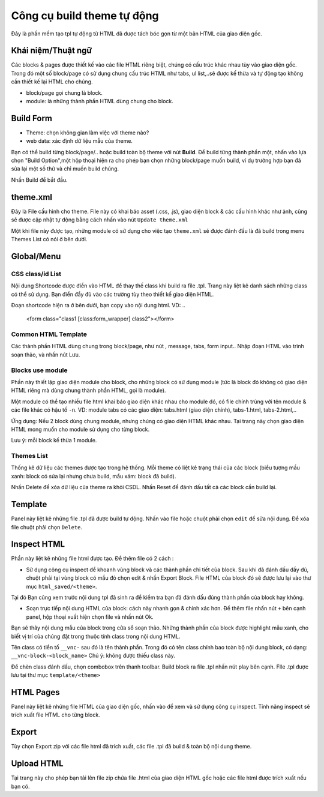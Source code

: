 ===========================
Công cụ build theme tự động
===========================

Đây là phần mềm tạo tpl tự động từ HTML đã được tách bóc gọn từ một bản HTML của giao diện gốc.

Khái niệm/Thuật ngữ
===================
Các blocks & pages được thiết kế vào các file HTML riêng biệt, chúng có cấu trúc khác nhau tùy vào giao diện gốc. Trong đó một số block/page có sử dụng chung cấu trúc HTML như tabs, ul list,..sẽ được kế thừa và tự động tạo không cần thiết kế lại HTML cho chúng.

- block/page gọi chung là block.
- module: là những thành phần HTML dùng chung cho block.

Build Form
==========

- Theme: chọn không gian làm việc với theme nào?
- web data: xác định dữ liệu mẫu của theme.

Bạn có thể build từng block/page/.. hoặc build toàn bộ theme với nút **Build**. Để build từng thành phần một, nhấn vào lựa chọn "Build Option",một hộp thoại hiện ra cho phép bạn chọn những block/page muốn build, ví dụ trường hợp bạn đã sửa lại một số thứ và chỉ muốn build chúng.

Nhấn Build để bắt đầu.


theme.xml
=========
Đây là File cấu hình cho theme. File này có khai báo asset (.css, .js), giao diện block & các cấu hình khác như ảnh, cũng sẽ được cập nhật tự động bằng cách nhấn vào nút ``Update theme.xml``

Một khi file này được tạo, những module có sử dụng cho việc tạo ``theme.xml`` sẽ được đánh đấu là đã build trong menu Themes List có nói ở bên dưới.

Global/Menu
===========

CSS class/id List
^^^^^^^^^^^^^^^^^
Nội dung Shortcode được điền vào HTML để thay thế class khi build ra file .tpl. Trang này liệt kê danh sách những class có thể sử dụng. Bạn điền đầy đủ vào các trường tùy theo thiết kế giao diện HTML.

Đoạn shortcode hiện ra ở bên dưới, bạn copy vào nội dung html. VD:
..
	<form class="class1 [class:form_wrapper] class2"></form>

Common HTML Template
^^^^^^^^^^^^^^^^^^^^
Các thành phần HTML dùng chung trong block/page, như nút , message, tabs, form input..
Nhập đoạn HTML vào trình soạn thảo, và nhấn nút Lưu.


Blocks use module
^^^^^^^^^^^^^^^^^
Phần này thiết lập giao diện module cho block, cho những block có sử dụng module (tức là block đó không có giao diện HTML riêng mà dùng chung thành phần HTML, gọi là module). 

Một module có thể tạo nhiều file html khai báo giao diện khác nhau cho module đó, có file chính trùng với tên module & các file khác có hậu tố ``-n``. 
VD:
module tabs có các giao diện: tabs.html (giao diện chính), tabs-1.html, tabs-2.html,..

Ứng dụng: Nếu 2 block dùng chung module, nhưng chúng có giao diện HTML khác nhau. Tại trang này chọn giao diện HTML mong muốn cho module sử dụng cho từng block.

Lưu ý: mỗi block kế thừa 1 module.


Themes List
^^^^^^^^^^^
Thống kê dữ liệu các themes được tạo trong hệ thống. Mỗi theme có liệt kê trạng thái của các block (biểu tượng mầu xanh: block có sửa lại nhưng chưa build, mầu xám: block đã build).

Nhấn Delete để xóa dữ liệu của theme ra khỏi CSDL.
Nhấn Reset để đánh dấu tất cả các block cần build lại.


Template
========
Panel này liệt kê những file .tpl đã được build tự động. Nhấn vào file hoặc chuột phải chọn ``edit`` để sửa nội dung. Để xóa file chuột phải chọn ``Delete``.


Inspect HTML
============
Phần này liệt kê những file html được tạo. Để thêm file có 2 cách :

- Sử dụng công cụ inspect để khoanh vùng block và các thành phần chi tiết của block. Sau khi đã đánh dấu đầy đủ, chuột phải tại vùng block có mầu đỏ chọn edit & nhấn Export Block. File HTML của block đó sẽ được lưu lại vào thư mục ``html_saved/<theme>``. 
Tại đó Bạn cũng xem trước nội dung tpl đã sinh ra để kiểm tra bạn đã đánh dấu đúng thành phần của block hay không.

- Soạn trực tiếp nội dung HTML của block: cách này nhanh gọn & chính xác hơn. Để thêm file nhấn nút ``+`` bên cạnh panel, hộp thoại xuất hiện chọn file và nhấn nút Ok.
Bạn sẽ thây nội dung mẫu của block trong cửa sổ soạn thảo. Những thành phần của block được highlight mẫu xanh, cho biết vị trí của chúng đặt trong thuộc tính class trong nội dung HTML.

Tên class có tiền tố ``__vnc-`` sau đó là tên thành phần. Trong đó có tên class chính bao toàn bộ nội dung block, có dạng: ``__vnc-block-<block_name>``
Chú ý: không được thiếu class này.

Để chèn class đánh dấu, chọn combobox trên thanh toolbar. Build block ra file .tpl nhấn nút play bên cạnh. FIle .tpl được lưu tại thư mục ``template/<theme>``


HTML Pages
==========
Panel này liệt kê những file HTML của giao diện gốc, nhấn vào để xem và sử dụng công cụ inspect. Tính năng inspect sẽ trích xuất file HTML cho từng block.


Export
======
Tùy chọn Export zip với các file html đã trích xuất, các file .tpl đã build & toàn bộ nội dung theme.


Upload HTML
===========
Tại trang này cho phép bạn tải lên file zip chứa file .html của giao diện HTML gốc hoặc các file html được trích xuất nếu bạn có.
